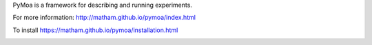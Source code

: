 PyMoa is a framework for describing and running experiments.

For more information: http://matham.github.io/pymoa/index.html

To install https://matham.github.io/pymoa/installation.html

.. image:: https://img.shields.io/pypi/pyversions/pymoa.svg
    :target: https://pypi.python.org/pypi/moa/
    :alt: Supported Python versions

.. image:: https://img.shields.io/pypi/v/pymoa.svg
    :target: https://pypi.python.org/pypi/moa/
    :alt: Latest Version on PyPI

.. image:: https://coveralls.io/repos/github/matham/pymoa/badge.svg?branch=master
    :target: https://coveralls.io/github/matham/pymoa?branch=master
    :alt: Coverage status

.. image:: https://github.com/matham/pymoa/workflows/.github/workflows/pythonapp.yml/badge.svg
    :target: https://github.com/matham/pymoa/actions
    :alt: Github action status
